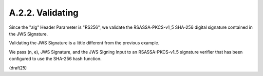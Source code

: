 A.2.2.  Validating
^^^^^^^^^^^^^^^^^^^^^^^^

Since the "alg" Header Parameter is "RS256", 
we validate the RSASSA-PKCS-v1_5 SHA-256 digital signature 
contained in the JWS Signature.

Validating the JWS Signature is a little different 
from the previous example.  

We pass (n, e), 
JWS Signature, and the JWS Signing Input 
to an RSASSA-PKCS-v1_5 signature verifier 
that has been configured to use the SHA-256 hash function.

(draft25)
